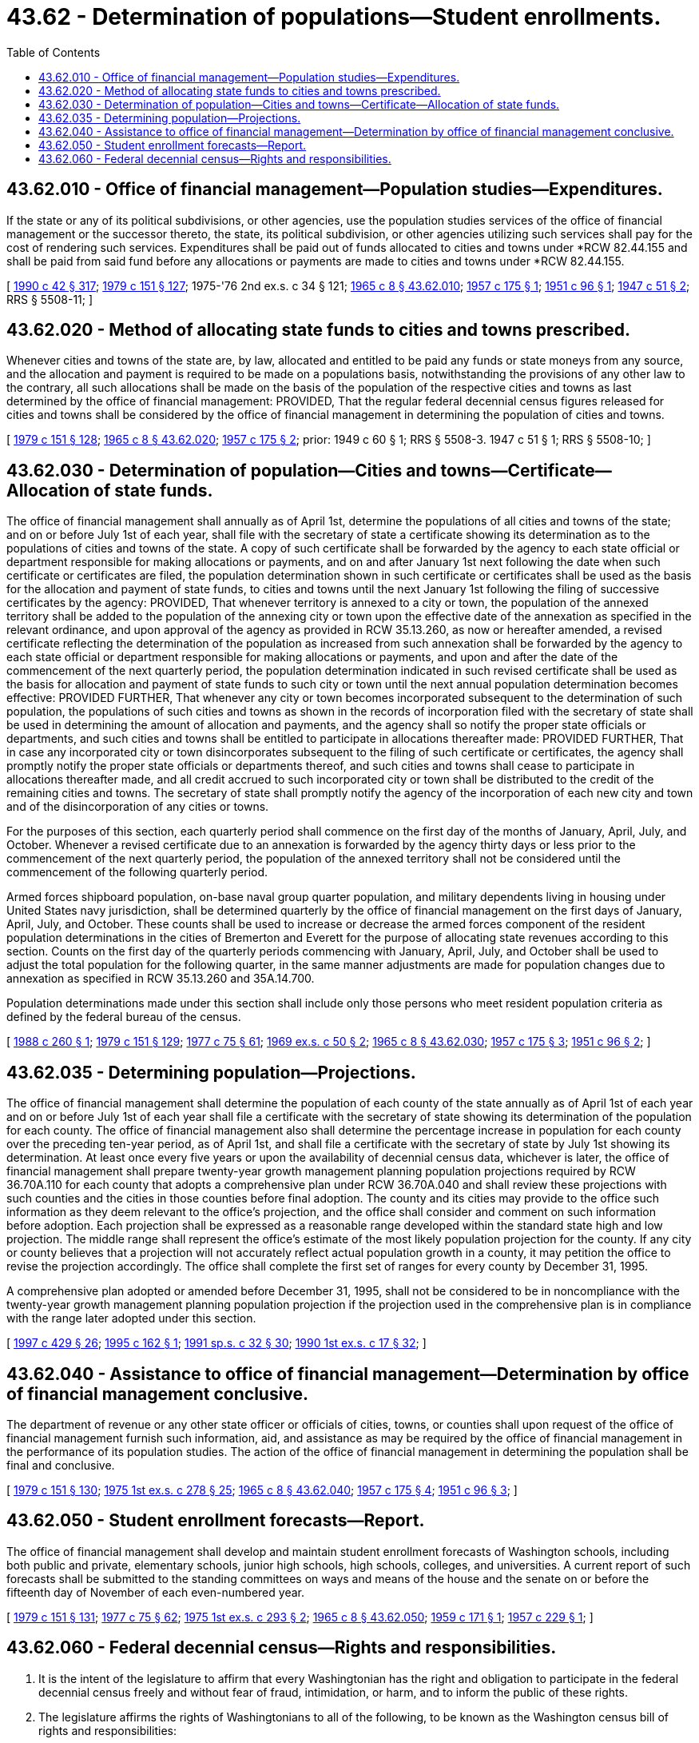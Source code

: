 = 43.62 - Determination of populations—Student enrollments.
:toc:

== 43.62.010 - Office of financial management—Population studies—Expenditures.
If the state or any of its political subdivisions, or other agencies, use the population studies services of the office of financial management or the successor thereto, the state, its political subdivision, or other agencies utilizing such services shall pay for the cost of rendering such services. Expenditures shall be paid out of funds allocated to cities and towns under *RCW 82.44.155 and shall be paid from said fund before any allocations or payments are made to cities and towns under *RCW 82.44.155.

[ http://leg.wa.gov/CodeReviser/documents/sessionlaw/1990c42.pdf?cite=1990%20c%2042%20§%20317[1990 c 42 § 317]; http://leg.wa.gov/CodeReviser/documents/sessionlaw/1979c151.pdf?cite=1979%20c%20151%20§%20127[1979 c 151 § 127]; 1975-'76 2nd ex.s. c 34 § 121; http://leg.wa.gov/CodeReviser/documents/sessionlaw/1965c8.pdf?cite=1965%20c%208%20§%2043.62.010[1965 c 8 § 43.62.010]; http://leg.wa.gov/CodeReviser/documents/sessionlaw/1957c175.pdf?cite=1957%20c%20175%20§%201[1957 c 175 § 1]; http://leg.wa.gov/CodeReviser/documents/sessionlaw/1951c96.pdf?cite=1951%20c%2096%20§%201[1951 c 96 § 1]; http://leg.wa.gov/CodeReviser/documents/sessionlaw/1947c51.pdf?cite=1947%20c%2051%20§%202[1947 c 51 § 2]; RRS § 5508-11; ]

== 43.62.020 - Method of allocating state funds to cities and towns prescribed.
Whenever cities and towns of the state are, by law, allocated and entitled to be paid any funds or state moneys from any source, and the allocation and payment is required to be made on a populations basis, notwithstanding the provisions of any other law to the contrary, all such allocations shall be made on the basis of the population of the respective cities and towns as last determined by the office of financial management: PROVIDED, That the regular federal decennial census figures released for cities and towns shall be considered by the office of financial management in determining the population of cities and towns.

[ http://leg.wa.gov/CodeReviser/documents/sessionlaw/1979c151.pdf?cite=1979%20c%20151%20§%20128[1979 c 151 § 128]; http://leg.wa.gov/CodeReviser/documents/sessionlaw/1965c8.pdf?cite=1965%20c%208%20§%2043.62.020[1965 c 8 § 43.62.020]; http://leg.wa.gov/CodeReviser/documents/sessionlaw/1957c175.pdf?cite=1957%20c%20175%20§%202[1957 c 175 § 2]; prior:   1949 c 60 § 1; RRS § 5508-3.   1947 c 51 § 1; RRS § 5508-10; ]

== 43.62.030 - Determination of population—Cities and towns—Certificate—Allocation of state funds.
The office of financial management shall annually as of April 1st, determine the populations of all cities and towns of the state; and on or before July 1st of each year, shall file with the secretary of state a certificate showing its determination as to the populations of cities and towns of the state. A copy of such certificate shall be forwarded by the agency to each state official or department responsible for making allocations or payments, and on and after January 1st next following the date when such certificate or certificates are filed, the population determination shown in such certificate or certificates shall be used as the basis for the allocation and payment of state funds, to cities and towns until the next January 1st following the filing of successive certificates by the agency: PROVIDED, That whenever territory is annexed to a city or town, the population of the annexed territory shall be added to the population of the annexing city or town upon the effective date of the annexation as specified in the relevant ordinance, and upon approval of the agency as provided in RCW 35.13.260, as now or hereafter amended, a revised certificate reflecting the determination of the population as increased from such annexation shall be forwarded by the agency to each state official or department responsible for making allocations or payments, and upon and after the date of the commencement of the next quarterly period, the population determination indicated in such revised certificate shall be used as the basis for allocation and payment of state funds to such city or town until the next annual population determination becomes effective: PROVIDED FURTHER, That whenever any city or town becomes incorporated subsequent to the determination of such population, the populations of such cities and towns as shown in the records of incorporation filed with the secretary of state shall be used in determining the amount of allocation and payments, and the agency shall so notify the proper state officials or departments, and such cities and towns shall be entitled to participate in allocations thereafter made: PROVIDED FURTHER, That in case any incorporated city or town disincorporates subsequent to the filing of such certificate or certificates, the agency shall promptly notify the proper state officials or departments thereof, and such cities and towns shall cease to participate in allocations thereafter made, and all credit accrued to such incorporated city or town shall be distributed to the credit of the remaining cities and towns. The secretary of state shall promptly notify the agency of the incorporation of each new city and town and of the disincorporation of any cities or towns.

For the purposes of this section, each quarterly period shall commence on the first day of the months of January, April, July, and October. Whenever a revised certificate due to an annexation is forwarded by the agency thirty days or less prior to the commencement of the next quarterly period, the population of the annexed territory shall not be considered until the commencement of the following quarterly period.

Armed forces shipboard population, on-base naval group quarter population, and military dependents living in housing under United States navy jurisdiction, shall be determined quarterly by the office of financial management on the first days of January, April, July, and October. These counts shall be used to increase or decrease the armed forces component of the resident population determinations in the cities of Bremerton and Everett for the purpose of allocating state revenues according to this section. Counts on the first day of the quarterly periods commencing with January, April, July, and October shall be used to adjust the total population for the following quarter, in the same manner adjustments are made for population changes due to annexation as specified in RCW 35.13.260 and 35A.14.700.

Population determinations made under this section shall include only those persons who meet resident population criteria as defined by the federal bureau of the census.

[ http://leg.wa.gov/CodeReviser/documents/sessionlaw/1988c260.pdf?cite=1988%20c%20260%20§%201[1988 c 260 § 1]; http://leg.wa.gov/CodeReviser/documents/sessionlaw/1979c151.pdf?cite=1979%20c%20151%20§%20129[1979 c 151 § 129]; http://leg.wa.gov/CodeReviser/documents/sessionlaw/1977c75.pdf?cite=1977%20c%2075%20§%2061[1977 c 75 § 61]; http://leg.wa.gov/CodeReviser/documents/sessionlaw/1969ex1c50.pdf?cite=1969%20ex.s.%20c%2050%20§%202[1969 ex.s. c 50 § 2]; http://leg.wa.gov/CodeReviser/documents/sessionlaw/1965c8.pdf?cite=1965%20c%208%20§%2043.62.030[1965 c 8 § 43.62.030]; http://leg.wa.gov/CodeReviser/documents/sessionlaw/1957c175.pdf?cite=1957%20c%20175%20§%203[1957 c 175 § 3]; http://leg.wa.gov/CodeReviser/documents/sessionlaw/1951c96.pdf?cite=1951%20c%2096%20§%202[1951 c 96 § 2]; ]

== 43.62.035 - Determining population—Projections.
The office of financial management shall determine the population of each county of the state annually as of April 1st of each year and on or before July 1st of each year shall file a certificate with the secretary of state showing its determination of the population for each county. The office of financial management also shall determine the percentage increase in population for each county over the preceding ten-year period, as of April 1st, and shall file a certificate with the secretary of state by July 1st showing its determination. At least once every five years or upon the availability of decennial census data, whichever is later, the office of financial management shall prepare twenty-year growth management planning population projections required by RCW 36.70A.110 for each county that adopts a comprehensive plan under RCW 36.70A.040 and shall review these projections with such counties and the cities in those counties before final adoption. The county and its cities may provide to the office such information as they deem relevant to the office's projection, and the office shall consider and comment on such information before adoption. Each projection shall be expressed as a reasonable range developed within the standard state high and low projection. The middle range shall represent the office's estimate of the most likely population projection for the county. If any city or county believes that a projection will not accurately reflect actual population growth in a county, it may petition the office to revise the projection accordingly. The office shall complete the first set of ranges for every county by December 31, 1995.

A comprehensive plan adopted or amended before December 31, 1995, shall not be considered to be in noncompliance with the twenty-year growth management planning population projection if the projection used in the comprehensive plan is in compliance with the range later adopted under this section.

[ http://lawfilesext.leg.wa.gov/biennium/1997-98/Pdf/Bills/Session%20Laws/Senate/6094.SL.pdf?cite=1997%20c%20429%20§%2026[1997 c 429 § 26]; http://lawfilesext.leg.wa.gov/biennium/1995-96/Pdf/Bills/Session%20Laws/Senate/5876.SL.pdf?cite=1995%20c%20162%20§%201[1995 c 162 § 1]; http://lawfilesext.leg.wa.gov/biennium/1991-92/Pdf/Bills/Session%20Laws/House/1025-S.SL.pdf?cite=1991%20sp.s.%20c%2032%20§%2030[1991 sp.s. c 32 § 30]; http://leg.wa.gov/CodeReviser/documents/sessionlaw/1990ex1c17.pdf?cite=1990%201st%20ex.s.%20c%2017%20§%2032[1990 1st ex.s. c 17 § 32]; ]

== 43.62.040 - Assistance to office of financial management—Determination by office of financial management conclusive.
The department of revenue or any other state officer or officials of cities, towns, or counties shall upon request of the office of financial management furnish such information, aid, and assistance as may be required by the office of financial management in the performance of its population studies. The action of the office of financial management in determining the population shall be final and conclusive.

[ http://leg.wa.gov/CodeReviser/documents/sessionlaw/1979c151.pdf?cite=1979%20c%20151%20§%20130[1979 c 151 § 130]; http://leg.wa.gov/CodeReviser/documents/sessionlaw/1975ex1c278.pdf?cite=1975%201st%20ex.s.%20c%20278%20§%2025[1975 1st ex.s. c 278 § 25]; http://leg.wa.gov/CodeReviser/documents/sessionlaw/1965c8.pdf?cite=1965%20c%208%20§%2043.62.040[1965 c 8 § 43.62.040]; http://leg.wa.gov/CodeReviser/documents/sessionlaw/1957c175.pdf?cite=1957%20c%20175%20§%204[1957 c 175 § 4]; http://leg.wa.gov/CodeReviser/documents/sessionlaw/1951c96.pdf?cite=1951%20c%2096%20§%203[1951 c 96 § 3]; ]

== 43.62.050 - Student enrollment forecasts—Report.
The office of financial management shall develop and maintain student enrollment forecasts of Washington schools, including both public and private, elementary schools, junior high schools, high schools, colleges, and universities. A current report of such forecasts shall be submitted to the standing committees on ways and means of the house and the senate on or before the fifteenth day of November of each even-numbered year.

[ http://leg.wa.gov/CodeReviser/documents/sessionlaw/1979c151.pdf?cite=1979%20c%20151%20§%20131[1979 c 151 § 131]; http://leg.wa.gov/CodeReviser/documents/sessionlaw/1977c75.pdf?cite=1977%20c%2075%20§%2062[1977 c 75 § 62]; http://leg.wa.gov/CodeReviser/documents/sessionlaw/1975ex1c293.pdf?cite=1975%201st%20ex.s.%20c%20293%20§%202[1975 1st ex.s. c 293 § 2]; http://leg.wa.gov/CodeReviser/documents/sessionlaw/1965c8.pdf?cite=1965%20c%208%20§%2043.62.050[1965 c 8 § 43.62.050]; http://leg.wa.gov/CodeReviser/documents/sessionlaw/1959c171.pdf?cite=1959%20c%20171%20§%201[1959 c 171 § 1]; http://leg.wa.gov/CodeReviser/documents/sessionlaw/1957c229.pdf?cite=1957%20c%20229%20§%201[1957 c 229 § 1]; ]

== 43.62.060 - Federal decennial census—Rights and responsibilities.
. It is the intent of the legislature to affirm that every Washingtonian has the right and obligation to participate in the federal decennial census freely and without fear of fraud, intimidation, or harm, and to inform the public of these rights.

. The legislature affirms the rights of Washingtonians to all of the following, to be known as the Washington census bill of rights and responsibilities:

.. To participate in the federal decennial census free of threat or intimidation;

.. To the confidentiality of the information provided in the census form, as provided by federal law;

.. To respond to the census by means made available to the respondent, either by phone, by mail, online, or in person;

.. To request language assistance in accordance with federal law; and

.. To verify the identity of a census worker.

. The secretary of state shall translate the Washington census bill of rights and responsibilities into languages other than English, consistent with the federal voting rights act of 1965, 52 U.S.C. Sec. 10503.

. The office of financial management shall make the Washington census bill of rights and responsibilities available on its internet web site and available for inclusion on city and county census internet web sites and census questionnaire assistance center internet web sites.

[ http://lawfilesext.leg.wa.gov/biennium/2019-20/Pdf/Bills/Session%20Laws/House/2527-S.SL.pdf?cite=2020%20c%2034%20§%201[2020 c 34 § 1]; ]

